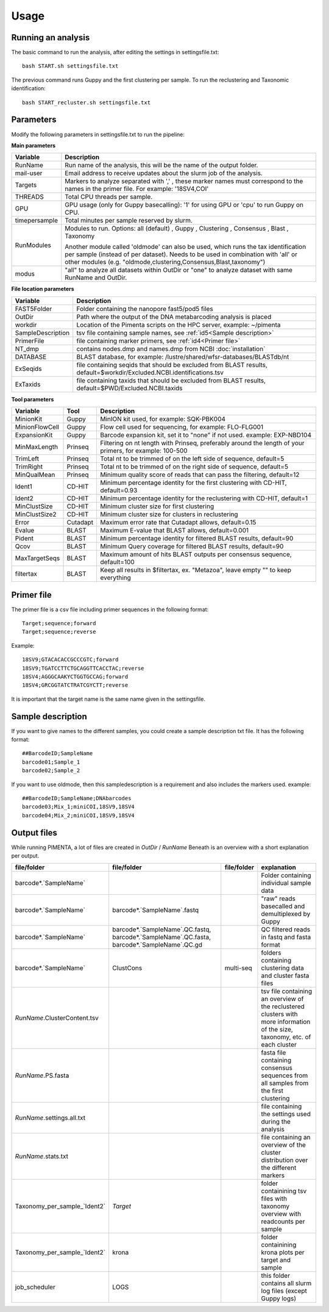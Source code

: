 Usage
=====

.. _Usage:
.. _Parameters:
.. _Primer file:
.. _Sample description:
.. _Output files:


Running an analysis
------------
The basic command to run the analysis, after editing the settings in settingsfile.txt: ::

   bash START.sh settingsfile.txt

The previous command runs Guppy and the first clustering per sample.
To run the reclustering and Taxonomic identification: ::

   bash START_recluster.sh settingsfile.txt


Parameters
------------
Modify the following parameters in settingsfile.txt to run the pipeline:

**Main parameters**

+--------------------+-----------------------------------------------------------------------+
| Variable           | Description                                                           |
+====================+=======================================================================+
| RunName            | Run name of the analysis, this will be the name of the output folder. |
+--------------------+-----------------------------------------------------------------------+
| mail-user          | Email address to receive updates about the slurm job of the analysis. |
+--------------------+-----------------------------------------------------------------------+
| Targets            | Markers to analyze separated with ',' , these marker names must       |
|                    | correspond to the names in the primer file. For example: '18SV4,COI'  |
+--------------------+-----------------------------------------------------------------------+
| THREADS            | Total CPU threads per sample.                                         |
+--------------------+-----------------------------------------------------------------------+
| GPU                | GPU usage (only for Guppy basecalling): '1' for using GPU or          |
|                    | 'cpu' to run Guppy on CPU.                                            |
+--------------------+-----------------------------------------------------------------------+
| timepersample      | Total minutes per sample reserved by slurm.                           |
+--------------------+-----------------------------------------------------------------------+
| RunModules         | Modules to run.                                                       |
|                    | Options:                                                              |
|                    | all (default)                                                         |
|                    | , Guppy                                                               |
|                    | , Clustering                                                          |
|                    | , Consensus                                                           |
|                    | , Blast                                                               |
|                    | , Taxonomy                                                            |
|                    |                                                                       |
|                    | Another module called 'oldmode' can also be used, which runs          |
|                    | the tax identification per sample (instead of per dataset).           |
|                    | Needs to be used in combination with 'all' or other modules           |
|                    | (e.g. "oldmode,clustering,Consensus,Blast,taxonomy")                  |
+--------------------+-----------------------------------------------------------------------+
| modus              | "all" to analyze all datasets within OutDir or "one" to analyze       |
|                    | dataset with same RunName and OutDir.                                 |
+--------------------+-----------------------------------------------------------------------+


**File location parameters**

+-------------------+-----------------------------------------------------------------------------------+
| Variable          | Description                                                                       |
+===================+===================================================================================+
| FAST5Folder       | Folder containing the nanopore fast5/pod5 files                                   |
+-------------------+-----------------------------------------------------------------------------------+
| OutDir            | Path where the output of the DNA metabarcoding analysis is placed                 |
+-------------------+-----------------------------------------------------------------------------------+
| workdir           | Location of the Pimenta scripts on the HPC server, example: ~/pimenta             |
+-------------------+-----------------------------------------------------------------------------------+
| SampleDescription | tsv file containing sample names, see :ref:`id5<Sample description>`              |
+-------------------+-----------------------------------------------------------------------------------+
| PrimerFile        | file containing marker primers, see :ref:`id4<Primer file>`                       |
+-------------------+-----------------------------------------------------------------------------------+
| NT_dmp            | contains nodes.dmp and names.dmp from NCBI  :doc:`installation`                   |
+-------------------+-----------------------------------------------------------------------------------+
| DATABASE          | BLAST database, for example: /lustre/shared/wfsr-databases/BLASTdb/nt             |
+-------------------+-----------------------------------------------------------------------------------+
| ExSeqids          | file containing seqids that should be excluded from BLAST results,                |
|                   | default=$workdir/Excluded.NCBI.identifications.tsv                                |
+-------------------+-----------------------------------------------------------------------------------+
| ExTaxids          | file containing taxids that should be excluded from BLAST results,                |
|                   | default=$PWD/Excluded.NCBI.taxids                                                 |
+-------------------+-----------------------------------------------------------------------------------+



**Tool parameters**

+-----------------+--------+------------------------------------------------------------------------------------+
| Variable        | Tool   | Description                                                                        |
+=================+========+====================================================================================+
| MinionKit       | Guppy  | MinION kit used, for example: SQK-PBK004                                           |
+-----------------+--------+------------------------------------------------------------------------------------+
| MinionFlowCell  | Guppy  | Flow cell used for sequencing, for example: FLO-FLG001                             |
+-----------------+--------+------------------------------------------------------------------------------------+
| ExpansionKit    | Guppy  | Barcode expansion kit, set it to "none" if not used. example: EXP-NBD104           |
+-----------------+--------+------------------------------------------------------------------------------------+
| MinMaxLength    |Prinseq | Filtering on nt length with Prinseq, preferably around the length of your primers, |
|                 |        | for example: 100-500                                                               |
+-----------------+--------+------------------------------------------------------------------------------------+
| TrimLeft        |Prinseq | Total nt to be trimmed of on the left side of sequence, default=5                  |
+-----------------+--------+------------------------------------------------------------------------------------+
| TrimRight       |Prinseq | Total nt to be trimmed of on the right side of sequence, default=5                 |
+-----------------+--------+------------------------------------------------------------------------------------+
| MinQualMean     |Prinseq | Minimum quality score of reads that can pass the filtering, default=12             |
+-----------------+--------+------------------------------------------------------------------------------------+
| Ident1          |CD-HIT  | Minimum percentage identity for the first clustering with CD-HIT, default=0.93     |
+-----------------+--------+------------------------------------------------------------------------------------+
| Ident2          |CD-HIT  | Minimum percentage identity for the reclustering with CD-HIT, default=1            |
+-----------------+--------+------------------------------------------------------------------------------------+
| MinClustSize    |CD-HIT  | Minimum cluster size for first clustering                                          |
+-----------------+--------+------------------------------------------------------------------------------------+
| MinClustSize2   |CD-HIT  | Minimum cluster size for clusters in reclustering                                  |
+-----------------+--------+------------------------------------------------------------------------------------+
| Error           |Cutadapt| Maximum error rate that Cutadapt allows, default=0.15                              |
+-----------------+--------+------------------------------------------------------------------------------------+
| Evalue          |BLAST   | Maximum E-value that BLAST allows, default=0.001                                   |
+-----------------+--------+------------------------------------------------------------------------------------+
| Pident          |BLAST   | Minimum percentage identity for filtered BLAST results, default=90                 |
+-----------------+--------+------------------------------------------------------------------------------------+
| Qcov            |BLAST   | Minimum Query coverage for filtered BLAST results, default=90                      |
+-----------------+--------+------------------------------------------------------------------------------------+
| MaxTargetSeqs   |BLAST   | Maximum amount of hits BLAST outputs per consensus sequence, default=100           |
+-----------------+--------+------------------------------------------------------------------------------------+
| filtertax       |BLAST   | Keep all results in $filtertax, ex. "Metazoa", leave empty "" to keep everything   |
+-----------------+--------+------------------------------------------------------------------------------------+

Primer file
------------
The primer file is a csv file including primer sequences in the following format: ::

  Target;sequence;forward
  Target;sequence;reverse

Example:
::
   18SV9;GTACACACCGCCCGTC;forward
   18SV9;TGATCCTTCTGCAGGTTCACCTAC;reverse
   18SV4;AGGGCAAKYCTGGTGCCAG;forward
   18SV4;GRCGGTATCTRATCGYCTT;reverse

It is important that the target name is the same name given in the settingsfile.


Sample description
------------
If you want to give names to the different samples, you could create a sample description txt file. 
It has the following format: ::
   ##BarcodeID;SampleName
   barcode01;Sample_1
   barcode02;Sample_2


If you want to use oldmode, then this sampledescription is a requirement and also includes the markers used. 
example:
::
   ##BarcodeID;SampleName;DNAbarcodes
   barcode03;Mix_1;miniCOI,18SV9,18SV4
   barcode04;Mix_2;miniCOI,18SV9,18SV4

Output files
------------
While running PIMENTA, a lot of files are created in `OutDir` / `RunName` 
Beneath is an overview with a short explanation per output.

+-----------------------------------+-----------------------------------+----------------+---------------------------------------------------------------------------------------+
| file/folder                       | file/folder                       | file/folder    | explanation                                                                           |
+===================================+===================================+================+=======================================================================================+
| barcode*.`SampleName`             |                                   |                | Folder containing individual sample data                                              |
+-----------------------------------+-----------------------------------+----------------+---------------------------------------------------------------------------------------+
| barcode*.`SampleName`             | barcode*.`SampleName`.fastq       |                | "raw" reads basecalled and demultiplexed by Guppy                                     |
+-----------------------------------+-----------------------------------+----------------+---------------------------------------------------------------------------------------+
| barcode*.`SampleName`             | barcode*.`SampleName`.QC.fastq,   |                | QC filtered reads in fastq and fasta format                                           |
|                                   | barcode*.`SampleName`.QC.fasta,   |                |                                                                                       |
|                                   | barcode*.`SampleName`.QC.gd       |                |                                                                                       |
+-----------------------------------+-----------------------------------+----------------+---------------------------------------------------------------------------------------+
| barcode*.`SampleName`             | ClustCons                         | multi-seq      | folders containing clustering data and cluster fasta files                            |
+-----------------------------------+-----------------------------------+----------------+---------------------------------------------------------------------------------------+
| `RunName`.ClusterContent.tsv      |                                   |                | tsv file containing an overview of the reclustered clusters with more information of  |
|                                   |                                   |                | the size, taxonomy, etc. of each cluster                                              |
+-----------------------------------+-----------------------------------+----------------+---------------------------------------------------------------------------------------+
| `RunName`.PS.fasta                |                                   |                | fasta file containing consensus sequences from all samples from the first clustering  |
+-----------------------------------+-----------------------------------+----------------+---------------------------------------------------------------------------------------+
| `RunName`.settings.all.txt        |                                   |                | file containing the settings used during the analysis                                 |
+-----------------------------------+-----------------------------------+----------------+---------------------------------------------------------------------------------------+
| `RunName`.stats.txt               |                                   |                | file containing an overview of the cluster distribution over the different markers    |
+-----------------------------------+-----------------------------------+----------------+---------------------------------------------------------------------------------------+
| Taxonomy_per_sample_`Ident2`      |   `Target`                        |                |  folder containining tsv files with taxonomy overview with readcounts per sample      |
+-----------------------------------+-----------------------------------+----------------+---------------------------------------------------------------------------------------+
| Taxonomy_per_sample_`Ident2`      | krona                             |                |  folder containining krona plots per target and sample                                |
+-----------------------------------+-----------------------------------+----------------+---------------------------------------------------------------------------------------+
| job_scheduler                     | LOGS                              |                |  this folder contains all slurm log files (except Guppy logs)                         |
+-----------------------------------+-----------------------------------+----------------+---------------------------------------------------------------------------------------+

